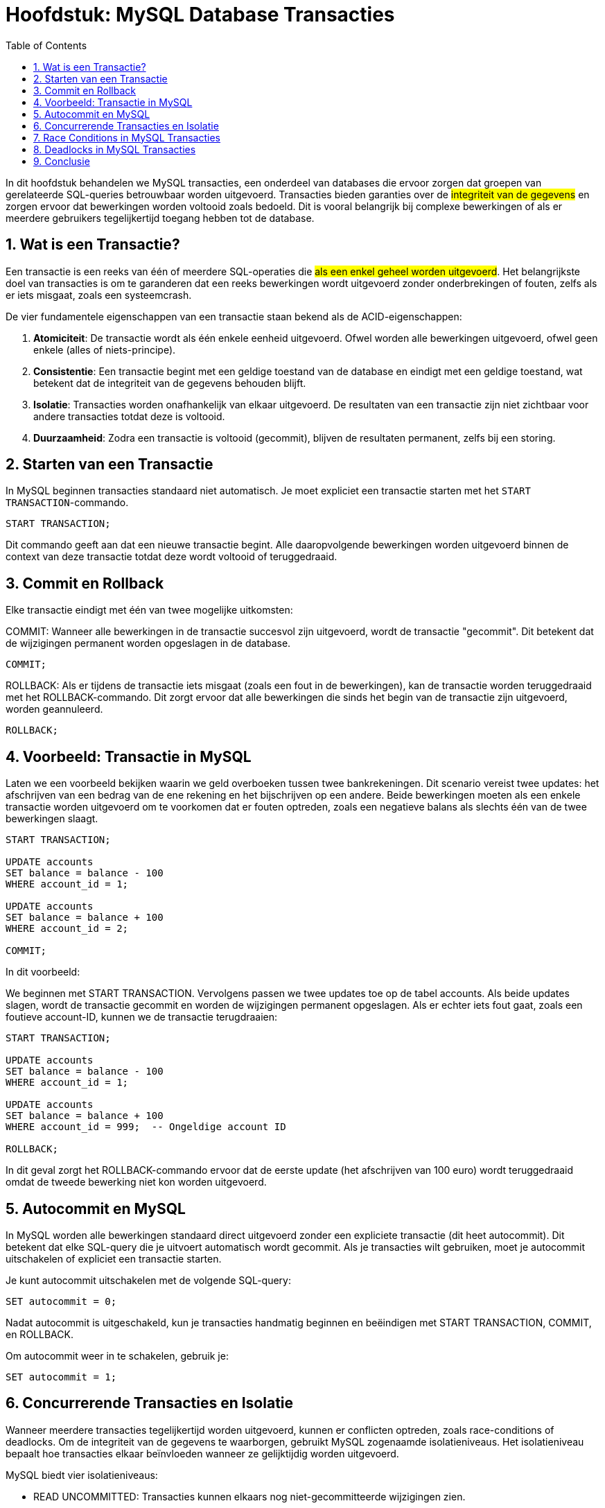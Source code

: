
:lib: pass:quotes[_library_]
:libs: pass:quotes[_libraries_]
:fs: functies
:f: functie
:m: method
:icons: font
:source-highlighter: rouge
:rouge-style: thankful_eyes
:toc: left
:toclevels: 5
:sectnums:

= Hoofdstuk: MySQL Database Transacties

In dit hoofdstuk behandelen we MySQL transacties, een onderdeel van databases die ervoor zorgen dat groepen van gerelateerde SQL-queries betrouwbaar worden uitgevoerd. 
Transacties bieden garanties over de ##integriteit van de gegevens## en zorgen ervoor dat bewerkingen worden voltooid zoals bedoeld. 
Dit is vooral belangrijk bij complexe bewerkingen of als er meerdere gebruikers tegelijkertijd toegang hebben tot de database.

== Wat is een Transactie?

Een transactie is een reeks van één of meerdere SQL-operaties die ##als een enkel geheel worden uitgevoerd##. 
Het belangrijkste doel van transacties is om te garanderen dat een reeks bewerkingen wordt uitgevoerd zonder onderbrekingen of fouten, zelfs als er iets misgaat, zoals een systeemcrash.

De vier fundamentele eigenschappen van een transactie staan bekend als de ACID-eigenschappen:

1. **Atomiciteit**: De transactie wordt als één enkele eenheid uitgevoerd. Ofwel worden alle bewerkingen uitgevoerd, ofwel geen enkele (alles of niets-principe).
2. **Consistentie**: Een transactie begint met een geldige toestand van de database en eindigt met een geldige toestand, wat betekent dat de integriteit van de gegevens behouden blijft.
3. **Isolatie**: Transacties worden onafhankelijk van elkaar uitgevoerd. De resultaten van een transactie zijn niet zichtbaar voor andere transacties totdat deze is voltooid.
4. **Duurzaamheid**: Zodra een transactie is voltooid (gecommit), blijven de resultaten permanent, zelfs bij een storing.

== Starten van een Transactie

In MySQL beginnen transacties standaard niet automatisch. Je moet expliciet een transactie starten met het `START TRANSACTION`-commando.

[source, sql]
----
START TRANSACTION;
----

Dit commando geeft aan dat een nieuwe transactie begint. 
Alle daaropvolgende bewerkingen worden uitgevoerd binnen de context van deze transactie totdat deze wordt voltooid of teruggedraaid.

== Commit en Rollback

Elke transactie eindigt met één van twee mogelijke uitkomsten:

COMMIT: Wanneer alle bewerkingen in de transactie succesvol zijn uitgevoerd, wordt de transactie "gecommit". Dit betekent dat de wijzigingen permanent worden opgeslagen in de database.
[source, sql]
----
COMMIT;
----

ROLLBACK: Als er tijdens de transactie iets misgaat (zoals een fout in de bewerkingen), kan de transactie worden teruggedraaid met het ROLLBACK-commando. Dit zorgt ervoor dat alle bewerkingen die sinds het begin van de transactie zijn uitgevoerd, worden geannuleerd.
[source, sql]
----
ROLLBACK;
----

== Voorbeeld: Transactie in MySQL

Laten we een voorbeeld bekijken waarin we geld overboeken tussen twee bankrekeningen. 
Dit scenario vereist twee updates: het afschrijven van een bedrag van de ene rekening en het bijschrijven op een andere. 
Beide bewerkingen moeten als een enkele transactie worden uitgevoerd om te voorkomen dat er fouten optreden, zoals een negatieve balans als slechts één van de twee bewerkingen slaagt.

[source, sql]
----
START TRANSACTION;

UPDATE accounts
SET balance = balance - 100
WHERE account_id = 1;

UPDATE accounts
SET balance = balance + 100
WHERE account_id = 2;

COMMIT;
----

In dit voorbeeld:

We beginnen met START TRANSACTION.
Vervolgens passen we twee updates toe op de tabel accounts.
Als beide updates slagen, wordt de transactie gecommit en worden de wijzigingen permanent opgeslagen.
Als er echter iets fout gaat, zoals een foutieve account-ID, kunnen we de transactie terugdraaien:

[source, sql]
----
START TRANSACTION;

UPDATE accounts
SET balance = balance - 100
WHERE account_id = 1;

UPDATE accounts
SET balance = balance + 100
WHERE account_id = 999;  -- Ongeldige account ID

ROLLBACK;
----

In dit geval zorgt het ROLLBACK-commando ervoor dat de eerste update (het afschrijven van 100 euro) wordt teruggedraaid omdat de tweede bewerking niet kon worden uitgevoerd.

== Autocommit en MySQL

In MySQL worden alle bewerkingen standaard direct uitgevoerd zonder een expliciete transactie (dit heet autocommit). 
Dit betekent dat elke SQL-query die je uitvoert automatisch wordt gecommit. 
Als je transacties wilt gebruiken, moet je autocommit uitschakelen of expliciet een transactie starten.

Je kunt autocommit uitschakelen met de volgende SQL-query:

[source, sql]
----
SET autocommit = 0;
----

Nadat autocommit is uitgeschakeld, kun je transacties handmatig beginnen en beëindigen met START TRANSACTION, COMMIT, en ROLLBACK.

Om autocommit weer in te schakelen, gebruik je:

[source, sql]
----
SET autocommit = 1;
----

== Concurrerende Transacties en Isolatie

Wanneer meerdere transacties tegelijkertijd worden uitgevoerd, kunnen er conflicten optreden, zoals race-conditions of deadlocks. 
Om de integriteit van de gegevens te waarborgen, gebruikt MySQL zogenaamde isolatieniveaus. 
Het isolatieniveau bepaalt hoe transacties elkaar beïnvloeden wanneer ze gelijktijdig worden uitgevoerd.

MySQL biedt vier isolatieniveaus:

* READ UNCOMMITTED: Transacties kunnen elkaars nog niet-gecommitteerde wijzigingen zien.
* READ COMMITTED: Transacties kunnen alleen gecommitteerde wijzigingen zien.
* REPEATABLE READ: Een transactie ziet dezelfde rijen, zelfs als andere transacties wijzigingen hebben doorgevoerd.
* SERIALIZABLE: Transacties worden volledig geïsoleerd van elkaar, wat zorgt voor de hoogste mate van isolatie maar ook voor de laagste efficiëntie.

Je kunt het isolatieniveau van een transactie instellen met de volgende SQL-query:

[source, sql]
----
SET TRANSACTION ISOLATION LEVEL SERIALIZABLE;
START TRANSACTION;
----

== Race Conditions in MySQL Transacties

Een **race condition** ontstaat wanneer twee of meer transacties tegelijkertijd proberen dezelfde gegevens te lezen en te schrijven, wat kan leiden tot onverwachte resultaten of foutieve gegevens. 
Dit gebeurt vaak in scenario's waar de transacties geen rekening houden met de wijzigingen die de andere transacties tegelijkertijd doorvoeren. 

Een race condition kan bijvoorbeeld optreden wanneer twee gebruikers tegelijkertijd proberen geld over te maken van dezelfde bankrekening, zonder dat de transacties goed gesynchroniseerd zijn.

Laten we een voorbeeld bekijken:

[source, sql]
----
-- Transactie 1: Gebruiker A probeert €100 van rekening 1 af te halen
START TRANSACTION;
SELECT balance FROM accounts WHERE account_id = 1; -- Uitkomst: 1000
UPDATE accounts SET balance = balance - 100 WHERE account_id = 1;

-- Transactie 2: Gebruiker B probeert tegelijkertijd €200 van dezelfde rekening af te halen
START TRANSACTION;
SELECT balance FROM accounts WHERE account_id = 1; -- Uitkomst: 1000
UPDATE accounts SET balance = balance - 200 WHERE account_id = 1;
----

In dit voorbeeld:
- Beide transacties lezen eerst het saldo van de rekening (1000 euro).
- Daarna berekenen ze elk afzonderlijk het nieuwe saldo op basis van hun transacties.
- Gebruiker A trekt 100 euro af en gebruiker B trekt 200 euro af, maar omdat de transacties onafhankelijk werken, weten ze niet van elkaar dat er al een bewerking is uitgevoerd.

De race condition ontstaat omdat beide transacties beginnen met dezelfde waarde (1000 euro) en er geen synchronisatie is tussen de transacties. Als ze beide succesvol worden gecommit, kan het eindresultaat fout zijn. In plaats van een saldo van 700 euro (zoals verwacht als beide correct zijn uitgevoerd), kunnen we eindigen met een saldo van 900 of 800 euro, afhankelijk van welke transactie als laatste commit.

Dit soort problemen kan worden voorkomen door een hoger isolatieniveau te gebruiken, zoals **SERIALIZABLE**, waardoor transacties in een bepaalde volgorde worden uitgevoerd en er geen race conditions kunnen optreden. Hiermee worden transacties volledig geïsoleerd, zodat één transactie wordt voltooid voordat een andere begint.

[source, sql]
----
SET TRANSACTION ISOLATION LEVEL SERIALIZABLE;
START TRANSACTION;
----

Door dit isolatieniveau te gebruiken, zou MySQL voorkomen dat de tweede transactie tegelijkertijd plaatsvindt, en zou het juiste saldo worden berekend nadat de eerste transactie is voltooid.

== Deadlocks in MySQL Transacties

Een **deadlock** treedt op wanneer twee of meer transacties elkaar blokkeren doordat ze op elkaar wachten om bronnen vrij te geven. 

Elke transactie heeft een bron vergrendeld die de andere transacties nodig hebben om verder te gaan. 
Dit leidt ertoe dat geen van de transacties kan worden voltooid, omdat ze in een wederzijdse blokkering terechtkomen.
Deadlocks kunnen voorkomen in situaties waarin meerdere transacties tegelijkertijd proberen dezelfde bronnen te vergrendelen, maar in een andere volgorde.

Laten we een voorbeeld bekijken:

[source, sql]
----
-- Transactie 1
START TRANSACTION;
UPDATE accounts SET balance = balance - 100 WHERE account_id = 1;
UPDATE accounts SET balance = balance + 100 WHERE account_id = 2;

-- Transactie 2
START TRANSACTION;
UPDATE accounts SET balance = balance - 100 WHERE account_id = 2;
UPDATE accounts SET balance = balance + 100 WHERE account_id = 1;
----

In dit voorbeeld gebeurt het volgende:

- Transactie 1 vergrendelt rekening 1 en wacht om rekening 2 te vergrendelen.
- Transactie 2 vergrendelt rekening 2 en wacht om rekening 1 te vergrendelen.
- Beide transacties kunnen nu niet doorgaan, omdat ze wachten op elkaar om hun bron vrij te geven.

Dit creëert een deadlock. 

MySQL zal één van de transacties detecteren en deze beëindigen om de deadlock op te lossen. 
De andere transactie kan dan doorgaan en worden voltooid.

Deadlocks zijn lastig te voorkomen, vooral in systemen met veel gelijktijdige transacties. 
Een manier om deadlocks te minimaliseren is door ervoor te zorgen dat transacties altijd dezelfde volgorde van bronnen volgen. 
Daarnaast is het belangrijk om transacties zo kort mogelijk te houden, zodat de kans op vergrendelingen afneemt.


== Conclusie

Transacties waarborgen de integriteit van gegevens in MySQL-databases. 
Ze stellen je in staat om meerdere bewerkingen als een geheel uit te voeren, zodat je de zekerheid hebt dat alle bewerkingen succesvol zijn uitgevoerd, of dat geen enkele wijziging wordt doorgevoerd bij fouten. 
Het begrijpen van transacties, isolatieniveaus en het omgaan met deadlocks is cruciaal voor het beheren van veilige en consistente databases.
